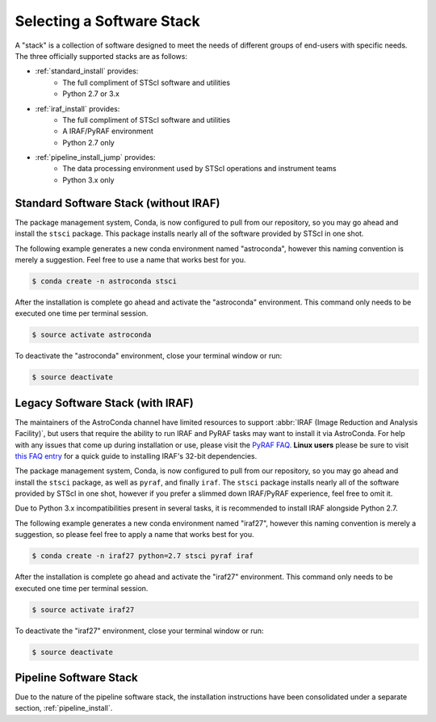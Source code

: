 ##########################
Selecting a Software Stack
##########################

A "stack" is a collection of software designed to meet the needs of different groups of end-users with specific needs. The three officially supported stacks are as follows:

- :ref:`standard_install` provides:
    - The full compliment of STScI software and utilities
    - Python 2.7 or 3.x
- :ref:`iraf_install` provides:
    - The full compliment of STScI software and utilities
    - A IRAF/PyRAF environment
    - Python 2.7 only
- :ref:`pipeline_install_jump` provides:
    - The data processing environment used by STScI operations and instrument teams
    - Python 3.x only


.. _standard_install:

Standard Software Stack (without IRAF)
======================================

The package management system, Conda, is now configured to pull from our repository, so you may go ahead and install the ``stsci`` package. This package installs nearly all of the software provided by STScI in one shot.

The following example generates a new conda environment named "astroconda", however this naming convention is merely a suggestion. Feel free to use a name that works best for you.

.. code-block:: sh

    $ conda create -n astroconda stsci

After the installation is complete go ahead and activate the "astroconda" environment. This command only needs to be executed one time per terminal session.

.. code-block:: sh

    $ source activate astroconda

To deactivate the "astroconda" environment, close your terminal window or run:

.. code-block:: sh

    $ source deactivate


.. _iraf_install:

Legacy Software Stack (with IRAF)
=================================

The maintainers of the AstroConda channel have limited resources to support :abbr:`IRAF (Image Reduction and Analysis Facility)`, but users that require the ability to run IRAF and PyRAF tasks may want to install it via AstroConda. For help with any issues that come up during installation or use, please visit the `PyRAF FAQ <http://www.stsci.edu/institute/software_hardware/pyraf/pyraf_faq>`_. **Linux users** please be sure to visit `this FAQ entry <faq.html#in-linux-how-do-i-install-iraf-s-32-bit-dependencies>`_ for a quick guide to installing IRAF's 32-bit dependencies.


The package management system, Conda, is now configured to pull from our repository, so you may go ahead and install the ``stsci`` package, as well as ``pyraf``, and finally ``iraf``. The ``stsci`` package installs nearly all of the software provided by STScI in one shot, however if you prefer a slimmed down IRAF/PyRAF experience, feel free to omit it.

Due to Python 3.x incompatibilities present in several tasks, it is recommended to install IRAF alongside Python 2.7.

The following example generates a new conda environment named "iraf27", however this naming convention is merely a suggestion, so please feel free to apply a name that works best for you.

.. code-block:: sh

    $ conda create -n iraf27 python=2.7 stsci pyraf iraf

After the installation is complete go ahead and activate the "iraf27" environment. This command only needs to be executed one time per terminal session.

.. code-block:: sh

    $ source activate iraf27

To deactivate the "iraf27" environment, close your terminal window or run:

.. code-block:: sh

    $ source deactivate


.. _pipeline_install_jump:

Pipeline Software Stack
=======================

Due to the nature of the pipeline software stack, the installation instructions have been consolidated under a separate section, :ref:`pipeline_install`.

